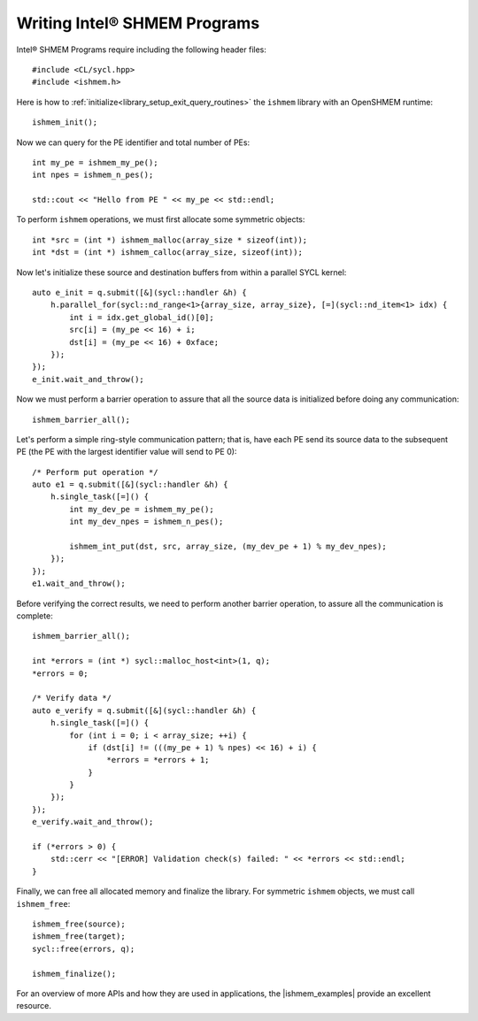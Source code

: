 .. _writing_programs:

========================================
Writing Intel® SHMEM Programs
========================================

Intel® SHMEM Programs require including the following header files::

#include <CL/sycl.hpp>
#include <ishmem.h>

Here is how to :ref:`initialize<library_setup_exit_query_routines>` the
``ishmem`` library with an OpenSHMEM runtime::

    ishmem_init();

Now we can query for the PE identifier and total number of PEs::

    int my_pe = ishmem_my_pe();
    int npes = ishmem_n_pes();

    std::cout << "Hello from PE " << my_pe << std::endl;

To perform ``ishmem`` operations, we must first allocate some symmetric
objects::

    int *src = (int *) ishmem_malloc(array_size * sizeof(int));
    int *dst = (int *) ishmem_calloc(array_size, sizeof(int));

Now let's initialize these source and destination buffers from within a
parallel SYCL kernel::

    auto e_init = q.submit([&](sycl::handler &h) {
        h.parallel_for(sycl::nd_range<1>{array_size, array_size}, [=](sycl::nd_item<1> idx) {
            int i = idx.get_global_id()[0];
            src[i] = (my_pe << 16) + i;
            dst[i] = (my_pe << 16) + 0xface;
        });
    });
    e_init.wait_and_throw();

Now we must perform a barrier operation to assure that all the source data is initialized before doing any communication::

    ishmem_barrier_all();

Let's perform a simple ring-style communication pattern; that is, have each PE send its source data to the subsequent PE (the PE with the largest identifier value will send to PE 0)::

    /* Perform put operation */
    auto e1 = q.submit([&](sycl::handler &h) {
        h.single_task([=]() {
            int my_dev_pe = ishmem_my_pe();
            int my_dev_npes = ishmem_n_pes();

            ishmem_int_put(dst, src, array_size, (my_dev_pe + 1) % my_dev_npes);
        });
    });
    e1.wait_and_throw();

Before verifying the correct results, we need to perform another barrier operation, to assure all the communication is complete::

    ishmem_barrier_all();

    int *errors = (int *) sycl::malloc_host<int>(1, q);
    *errors = 0;

    /* Verify data */
    auto e_verify = q.submit([&](sycl::handler &h) {
        h.single_task([=]() {
            for (int i = 0; i < array_size; ++i) {
                if (dst[i] != (((my_pe + 1) % npes) << 16) + i) {
                    *errors = *errors + 1;
                }
            }
        });
    });
    e_verify.wait_and_throw();

    if (*errors > 0) {
        std::cerr << "[ERROR] Validation check(s) failed: " << *errors << std::endl;
    }

Finally, we can free all allocated memory and finalize the library.
For symmetric ``ishmem`` objects, we must call ``ishmem_free``::

    ishmem_free(source);
    ishmem_free(target);
    sycl::free(errors, q);

    ishmem_finalize();

For an overview of more APIs and how they are used in applications, the |ishmem_examples| provide an excellent resource.

.. |ishmem_examples| raw:: html

   <a href="https://github.com/oneapi-src/ishmem/tree/main/examples" target="_blank">Intel® SHMEM examples</a>

